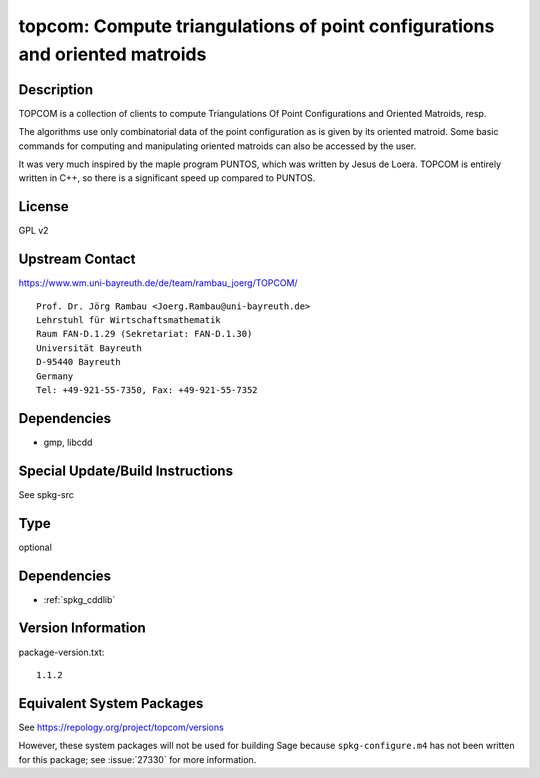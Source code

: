 .. _spkg_topcom:

topcom: Compute triangulations of point configurations and oriented matroids
======================================================================================

Description
-----------

TOPCOM is a collection of clients to compute Triangulations Of Point
Configurations and Oriented Matroids, resp.

The algorithms use only combinatorial data of the point configuration as
is given by its oriented matroid. Some basic commands for computing and
manipulating oriented matroids can also be accessed by the user.

It was very much inspired by the maple program PUNTOS, which was written
by Jesus de Loera. TOPCOM is entirely written in C++, so there is a
significant speed up compared to PUNTOS.

License
-------

GPL v2


Upstream Contact
----------------

https://www.wm.uni-bayreuth.de/de/team/rambau_joerg/TOPCOM/

:: 

    Prof. Dr. Jörg Rambau <Joerg.Rambau@uni-bayreuth.de>
    Lehrstuhl für Wirtschaftsmathematik
    Raum FAN-D.1.29 (Sekretariat: FAN-D.1.30)
    Universität Bayreuth
    D-95440 Bayreuth
    Germany
    Tel: +49-921-55-7350, Fax: +49-921-55-7352

Dependencies
------------

-  gmp, libcdd


Special Update/Build Instructions
---------------------------------

See spkg-src

Type
----

optional


Dependencies
------------

- :ref:`spkg_cddlib`

Version Information
-------------------

package-version.txt::

    1.1.2


Equivalent System Packages
--------------------------


See https://repology.org/project/topcom/versions

However, these system packages will not be used for building Sage
because ``spkg-configure.m4`` has not been written for this package;
see :issue:`27330` for more information.

